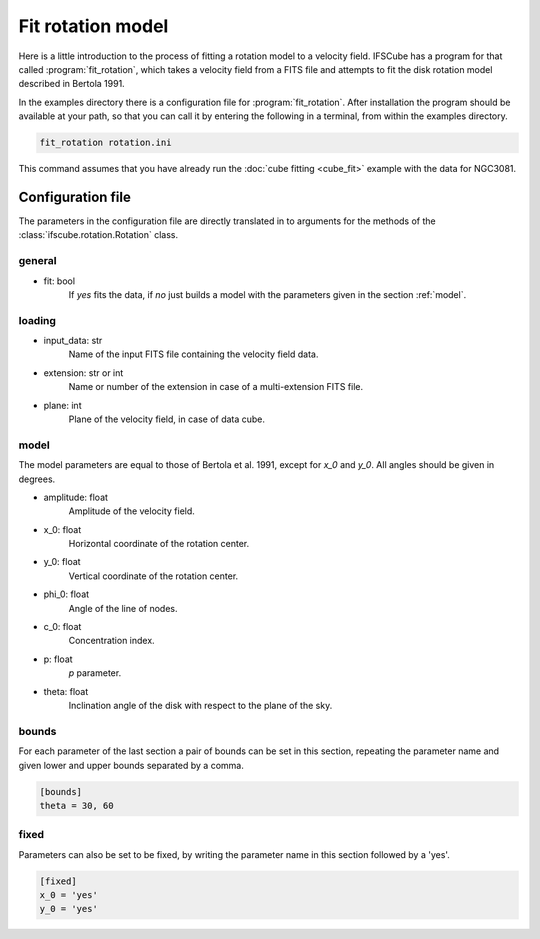 Fit rotation model
==================

Here is a little introduction to the process of fitting a rotation model
to a velocity field. IFSCube has a program for that called :program:`fit_rotation`,
which takes a velocity field from a FITS file and attempts to fit the disk
rotation model described in Bertola 1991.

In the examples directory there is a configuration file for :program:`fit_rotation`.
After installation the program should be available at your path, so that you
can call it by entering the following in a terminal, from within the examples
directory.

.. code-block:: bash

    fit_rotation rotation.ini

This command assumes that you have already run the :doc:`cube fitting <cube_fit>`
example with the data for NGC3081.

Configuration file
------------------

The parameters in the configuration file are directly translated in to arguments
for the methods of the :class:`ifscube.rotation.Rotation` class.

general
*******

* fit: bool
    If *yes* fits the data, if *no* just builds a model with the parameters given
    in the section :ref:`model`.


loading
*******

* input_data: str
    Name of the input FITS file containing the velocity field data.
* extension: str or int
    Name or number of the extension in case of a multi-extension FITS file.
* plane: int
    Plane of the velocity field, in case of data cube.

.. _model:

model
*****

The model parameters are equal to those of Bertola et al. 1991, except for *x_0* and *y_0*.
All angles should be given in degrees.

* amplitude: float
    Amplitude of the velocity field.
* x_0: float
    Horizontal coordinate of the rotation center.
* y_0: float
    Vertical coordinate of the rotation center.
* phi_0: float
    Angle of the line of nodes.
* c_0: float
    Concentration index.
* p: float
    *p* parameter.
* theta: float
    Inclination angle of the disk with respect to the plane of the sky.

bounds
******

For each parameter of the last section a pair of bounds can be set in this section,
repeating the parameter name and given lower and upper bounds separated by a comma.

.. code-block:: ini

    [bounds]
    theta = 30, 60

fixed
*****

Parameters can also be set to be fixed, by writing the parameter name in this section
followed by a 'yes'.

.. code-block:: ini

    [fixed]
    x_0 = 'yes'
    y_0 = 'yes'